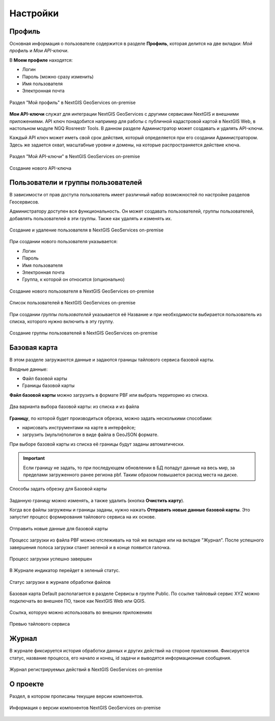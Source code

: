 .. sectionauthor:: Роман Гайнуллов <roman.gainullov@nextgis.ru>

.. _docs_geoserv_prem_settings:

Настройки
============

.. _geoserv_prem_set_profile:

Профиль
--------

Основная информация о пользователе содержится в разделе **Профиль**, которая делится на две вкладки: *Мой профиль* и *Мои API-ключи*.

В **Моем профиле** находятся:

* Логин
* Пароль (можно сразу изменить)
* Имя пользователя
* Электронная почта


.. figure:: _static/geosop_gr_profile1.png
   :name: geosop_gr_profile1
   :align: center
   :width: 24cm

   Раздел "Мой профиль" в NextGIS GeoServices on-premise

**Мои API-ключи** служат для интеграции NextGIS GeoServices с другими сервисами NextGIS и внешними приложениями.
API ключ понадобится например для работы с публичной кадастровой картой в NextGIS Web, в настольном модуле NGQ Rosreestr Tools.
В данном разделе Администратор может создавать и удалять API-ключи.

Каждый API ключ может иметь свой срок действия, который определяется при его создании Администратором.
Здесь же задается охват, масштабные уровни и домены, на которые распространяется действие ключа.

.. figure:: _static/geosop_gr_profile2.png
   :name: geosop_gr_profile2
   :align: center
   :width: 20cm

   Раздел "Мой API-ключи" в NextGIS GeoServices on-premise

.. figure:: _static/geosop_gr_profile3.png
   :name: geosop_gr_profile3
   :align: center
   :width: 16cm

   Создание нового API-ключа

.. _geoserv_prem_set_users:

Пользователи и группы пользователей
------------------------------------

В зависимости от прав доступа пользователь имеет различный набор возможностей по настройке разделов Геосервисов.

Администратору доступен вся функциональность. Он может создавать пользователей, группы пользователей, добавлять пользователей в эти группы.
Также как удалять и изменять их.

.. figure:: _static/geosop_gr_users1.png
   :name: geosop_gr_users1
   :align: center
   :width: 20cm

   Создание и удаление пользователя в NextGIS GeoServices on-premise

При создании нового пользователя указывается:

* Логин
* Пароль
* Имя пользователя
* Электронная почта
* Группа, к которой он относится (опционально)

.. figure:: _static/geosop_gr_users2.png
   :name: geosop_gr_users2
   :align: center
   :width: 24cm

   Создание нового пользователя в NextGIS GeoServices on-premise

.. figure:: _static/geosop_gr_users3.png
   :name: geosop_gr_users3
   :align: center
   :width: 24cm

   Список пользователей в NextGIS GeoServices on-premise

При создании *группы пользователей* указывается её Название и при необходимости выбирается пользователь из списка, которого нужно включить в эту группу.

.. figure:: _static/geosop_gr_users4.png
   :name: geosop_gr_users4
   :align: center
   :width: 24cm

   Создание группы пользователей в NextGIS GeoServices on-premise

.. _geoserv_prem_set_basemap:

Базовая карта
--------------

В этом разделе загружаются данные и задаются границы тайлового сервиса базовой карты.

Входные данные:

* Файл базовой карты
* Границы базовой карты

**Файл базовой карты** можно загрузить в формате PBF или выбрать территорию из списка.

.. figure:: _static/geosop_base_mapfile_ru.png
   :name: geosop_base1
   :align: center
   :width: 15cm

   Два варианта выбора базовой карты: из списка и из файла

**Границу**, по которой будет производиться обрезка, можно задать несколькими способами:

* нарисовать инструментами на карте в интерфейсе;
* загрузить (мульти)полигон в виде файла в GeoJSON формате.

При выборе базовой карты из списка её границы будут заданы автоматически.

.. important::
   Если границу не задать, то при последующем обновлении в БД попадут данные на весь мир, за пределами загруженного ранее региона pbf. Таким образом повышается расход места на диске.

.. figure:: _static/geosop_base_boundary_ru.png
   :name: geosop_base2
   :align: center
   :width: 15cm

   Способы задать обрезку для Базовой карты

Заданную границу можно изменять, а также удалить (кнопка **Очистить карту**).

Когда все файлы загружены и границы заданы, нужно нажать **Отправить новые данные базовой карты**. Это запустит процесс формирования тайлового сервиса на их основе.

.. figure:: _static/geosop_base_submit_ru.png
   :name: geosop_base4
   :align: center
   :width: 15cm

   Отправить новые данные для базовой карты

Процесс загрузки из файла PBF можно отслеживать на той же вкладке или на вкладке "Журнал". После успешного завершения полоса загрузки станет зеленой и в конце появится галочка.

.. figure:: _static/geosop_base3.png
   :name: geosop_base3
   :align: center
   :width: 24cm

   Процесс загрузки успешно завершен

В Журнале индикатор перейдет в зеленый статус.

.. figure:: _static/geosop_base5.png
   :name: geosop_base5
   :align: center
   :width: 24cm

   Статус загрузки в журнале обработки файлов

Базовая карта Default располагается в разделе Сервисы в группе Public. По ссылке тайловый сервис XYZ можно подключать во внешнее ПО, такое как NextGIS Web или QGIS. 

.. figure:: _static/geosop_base6.png
   :name: geosop_base6
   :align: center
   :width: 24cm

   Ссылка, которую можно использовать во внешних приложениях

.. figure:: _static/geosop_base7.png
   :name: geosop_base7
   :align: center
   :width: 24cm

   Превью тайлового сервиса

.. _geoserv_prem_set_log:

Журнал
-------

В журнале фиксируется история обработки данных и других действий на стороне приложения. 
Фиксируется статус, название процесса, его начало и конец, id задачи и выводятся информационные сообщения.

.. figure:: _static/geosop_journal1.png
   :name: geosop_journal1
   :align: center
   :width: 24cm

.. figure:: _static/geosop_journal2.png
   :name: geosop_journal2
   :align: center
   :width: 24cm

   Журнал регистрируемых действий в NextGIS GeoServices on-premise

.. _geoserv_prem_set_about:

О проекте
-----------

Раздел, в котором прописаны текущие версии компонентов.

.. figure:: _static/geosop_about.png
   :name: geosop_about
   :align: center
   :width: 15cm

   Информация о версии компонентов NextGIS GeoServices on-premise
